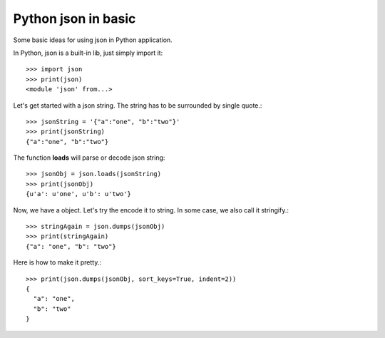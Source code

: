 Python json in basic
====================

Some basic ideas for using json in Python application.

In Python, json is a built-in lib, just simply import it::

  >>> import json
  >>> print(json)
  <module 'json' from...>

Let's get started with a json string. The string has to be 
surrounded by single quote.::

  >>> jsonString = '{"a":"one", "b":"two"}'
  >>> print(jsonString)
  {"a":"one", "b":"two"}

The function **loads** will parse or decode json string::

  >>> jsonObj = json.loads(jsonString)
  >>> print(jsonObj)
  {u'a': u'one', u'b': u'two'}

Now, we have a object. Let's try the encode it to string.
In some case, we also call it stringify.::

  >>> stringAgain = json.dumps(jsonObj)
  >>> print(stringAgain)
  {"a": "one", "b": "two"}

Here is how to make it pretty.::

  >>> print(json.dumps(jsonObj, sort_keys=True, indent=2))
  {
    "a": "one",
    "b": "two"
  }
